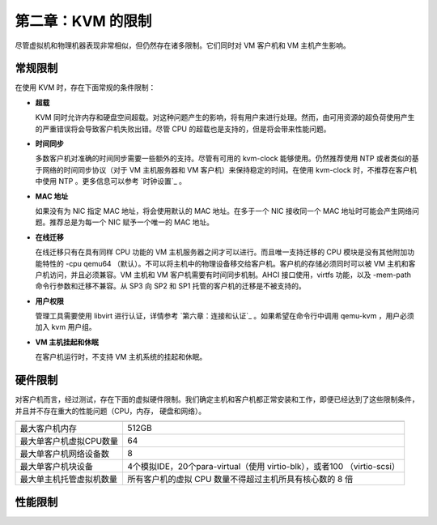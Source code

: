 *******************************************
第二章：KVM 的限制
*******************************************

尽管虚拟机和物理机器表现非常相似，但仍然存在诸多限制。它们同时对 VM 客户机和 VM 主机产生影响。

常规限制
===========================================

在使用 KVM 时，存在下面常规的条件限制：

* **超载**

  KVM 同时允许内存和硬盘空间超载。对这种问题产生的影响，将有用户来进行处理。然而，由可用资源的超负荷使用产生的严重错误将会导致客户机失败出错。尽管 CPU 的超载也是支持的，但是将会带来性能问题。
  
* **时间同步**

  多数客户机对准确的时间同步需要一些额外的支持。尽管有可用的 kvm-clock 能够使用。仍然推荐使用 NTP 或者类似的基于网络的时间同步协议（对于 VM 主机服务器和 VM 客户机）来保持稳定的时间。在使用 kvm-clock 时，不推荐在客户机中使用 NTP 。更多信息可以参考 `时钟设置`_ 。
  
* **MAC 地址**

  如果没有为 NIC 指定 MAC 地址，将会使用默认的 MAC 地址。在多于一个 NIC 接收同一个 MAC 地址时可能会产生网络问题。推荐总是为每一个 NIC 赋予一个唯一的 MAC 地址。
  
* **在线迁移**

  在线迁移只有在具有同样 CPU 功能的 VM 主机服务器之间才可以进行。而且唯一支持迁移的 CPU 模块是没有其他附加功能特性的 -cpu qemu64 （默认）。不可以将主机中的物理设备移交给客户机。客户机的存储必须同时可以被 VM 主机和客户机访问，并且必须兼容。VM 主机和 VM 客户机需要有时间同步机制。AHCI 接口使用，virtfs 功能，以及 -mem-path 命令行参数和迁移不兼容。从 SP3 向 SP2 和 SP1 托管的客户机的迁移是不被支持的。
  
* **用户权限**

  管理工具需要使用 libvirt 进行认证，详情参考 `第六章：连接和认证`_ 。如果希望在命令行中调用 qemu-kvm ，用户必须加入 kvm 用户组。
  
* **VM 主机挂起和休眠**

  在客户机运行时，不支持 VM 主机系统的挂起和休眠。


硬件限制
===========================================

对客户机而言，经过测试，存在下面的虚拟硬件限制。我们确定主机和客户机都正常安装和工作，即便已经达到了这些限制条件，并且并不存在重大的性能问题（CPU，内存， 硬盘和网络）。

==========================   ===============================================================================

==========================   =============================================================================== 
最大客户机内存                  512GB
最大单客户机虚拟CPU数量           64
最大单客户机网络设备数            8
最大单客户机块设备               4个模拟IDE，20个para-virtual（使用 virtio-blk），或者100 （virtio-scsi）
最大单主机托管虚拟机数量          所有客户机的虚拟 CPU 数量不得超过主机所具有核心数的 8 倍
==========================   ===============================================================================  

性能限制
===========================================
